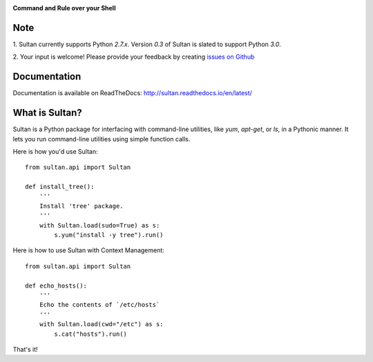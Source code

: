 .. image:: https://raw.githubusercontent.com/aeroxis/sultan/master/docs/img/sultan-logo.png
  :alt: sultan logo
  :align: right

**Command and Rule over your Shell**

.. image:: https://badge.fury.io/py/sultan.svg
  :alt: PyPI Version
  :target: https://badge.fury.io/py/sultan

.. image:: https://travis-ci.org/aeroxis/sultan.svg?branch=master
  :alt: Travis Build Status
  :target: https://travis-ci.org/aeroxis/sultan

.. image:: http://img.shields.io/:license-mit-blue.svg
  :alt: MIT License
  :target: http://doge.mit-license.org

.. image:: https://readthedocs.org/projects/sultan/badge/?version=latest
  :alt: Documentation Status
  :target: http://sultan.readthedocs.io/en/latest/?badge=latest

----
Note
----

1. Sultan currently supports Python `2.7.x`. Version `0.3` of Sultan is 
slated to support Python `3.0`.

2. Your input is welcome! Please provide your feedback by creating 
`issues on Github <https://github.com/aeroxis/sultan/issues>`_

-------------
Documentation
-------------

.. image:: https://readthedocs.org/projects/sultan/badge/?version=latest
  :alt: Documentation Status
  :target: http://sultan.readthedocs.io/en/latest/?badge=latest

Documentation is available on ReadTheDocs: http://sultan.readthedocs.io/en/latest/

---------------
What is Sultan?
---------------

Sultan is a Python package for interfacing with command-line utilities, like 
`yum`, `apt-get`, or `ls`, in a Pythonic manner. It lets you run command-line 
utilities using simple function calls. 

Here is how you'd use Sultan::

    from sultan.api import Sultan

    def install_tree():
        '''
        Install 'tree' package.
        '''
        with Sultan.load(sudo=True) as s:
            s.yum("install -y tree").run()

Here is how to use Sultan with Context Management::

    from sultan.api import Sultan

    def echo_hosts():
        '''
        Echo the contents of `/etc/hosts`
        '''
        with Sultan.load(cwd="/etc") as s:
            s.cat("hosts").run()

That's it!